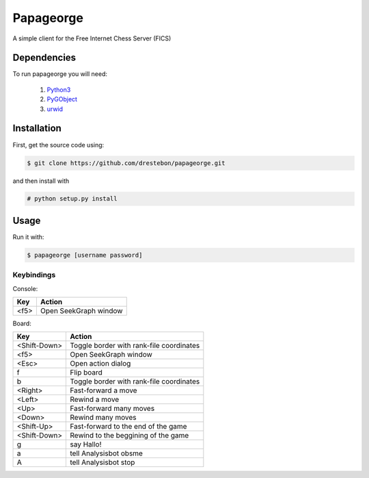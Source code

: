 Papageorge
==========

A simple client for the Free Internet Chess Server (FICS)

Dependencies
------------

To run papageorge you will need:

    1. Python3_
    2. PyGObject_
    3. urwid_

.. _Python3: https://www.python.org/ 
.. _PyGObject: http://wiki.gnome.org/action/show/Projects/PyGObject
.. _urwid: http://urwid.org/

Installation
------------

First, get the source code using:

.. code-block:: bash

    $ git clone https://github.com/drestebon/papageorge.git

and then install with

.. code-block:: bash

    # python setup.py install

Usage
-----

Run it with:

.. code-block:: bash

    $ papageorge [username password]

Keybindings
...........

Console:

====  =====================
Key   Action
====  =====================
<f5>  Open SeekGraph window
====  =====================

Board:

============    ========================================
Key             Action
============    ========================================
<Shift-Down>    Toggle border with rank-file coordinates
<f5>            Open SeekGraph window
<Esc>           Open action dialog
f               Flip board
b               Toggle border with rank-file coordinates
<Right>         Fast-forward a move
<Left>          Rewind a move
<Up>            Fast-forward many moves
<Down>          Rewind many moves
<Shift-Up>      Fast-forward to the end of the game
<Shift-Down>    Rewind to the beggining of the game
g               say Hallo!
a               tell Analysisbot obsme
A               tell Analysisbot stop
============    ========================================

